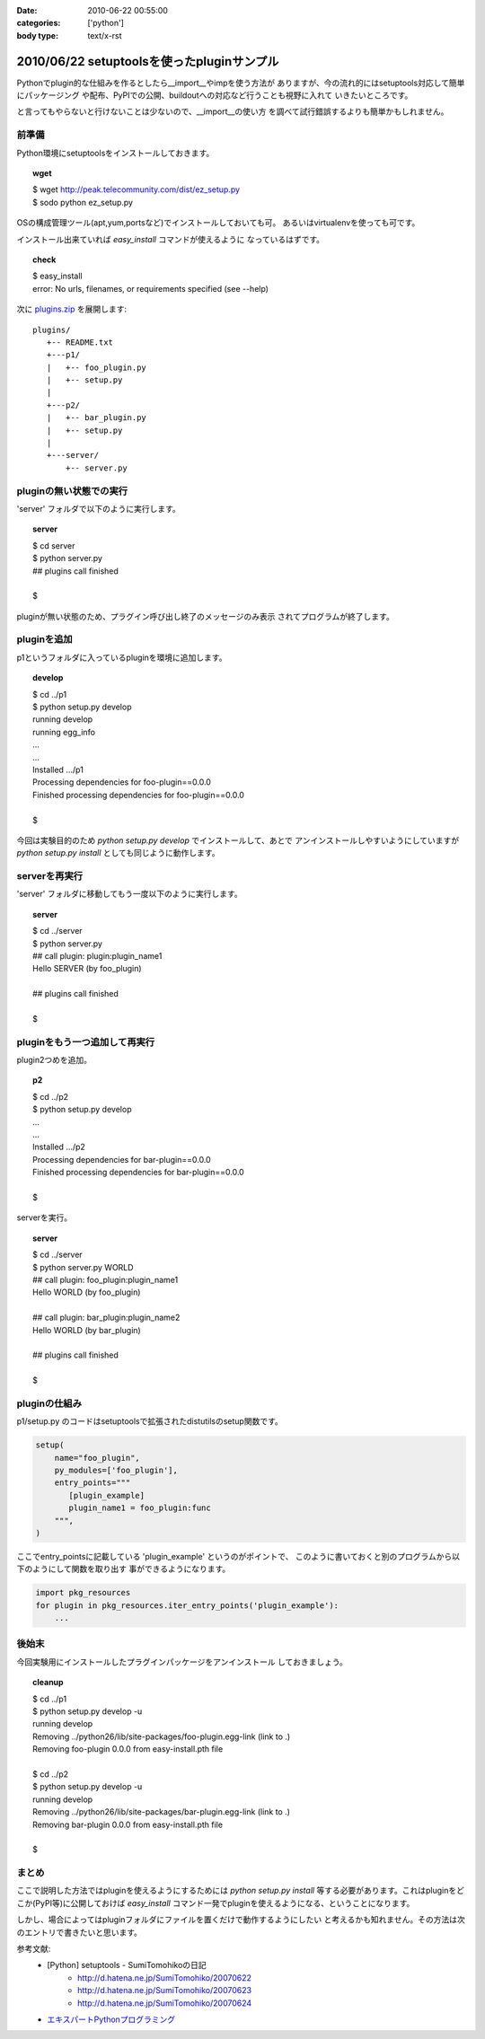 :date: 2010-06-22 00:55:00
:categories: ['python']
:body type: text/x-rst

===========================================
2010/06/22 setuptoolsを使ったpluginサンプル
===========================================

Pythonでplugin的な仕組みを作るとしたら__import__やimpを使う方法が
ありますが、今の流れ的にはsetuptools対応して簡単にパッケージング
や配布、PyPIでの公開、buildoutへの対応など行うことも視野に入れて
いきたいところです。

と言ってもやらないと行けないことは少ないので、__import__の使い方
を調べて試行錯誤するよりも簡単かもしれません。


前準備
------

Python環境にsetuptoolsをインストールしておきます。

.. topic:: wget
  :class: dos

  | $ wget http://peak.telecommunity.com/dist/ez_setup.py
  | $ sodo python ez_setup.py

OSの構成管理ツール(apt,yum,portsなど)でインストールしておいても可。
あるいはvirtualenvを使っても可です。

インストール出来ていれば `easy_install` コマンドが使えるように
なっているはずです。

.. topic:: check
  :class: dos

  | $ easy_install
  | error: No urls, filenames, or requirements specified (see --help)


次に `plugins.zip`_ を展開します::

  plugins/
     +-- README.txt
     +---p1/
     |   +-- foo_plugin.py
     |   +-- setup.py
     |
     +---p2/
     |   +-- bar_plugin.py
     |   +-- setup.py
     |
     +---server/
         +-- server.py


pluginの無い状態での実行
------------------------

'server' フォルダで以下のように実行します。

.. topic:: server
  :class: dos

  | $ cd server
  | $ python server.py
  | ## plugins call finished
  | 
  | $

pluginが無い状態のため、プラグイン呼び出し終了のメッセージのみ表示
されてプログラムが終了します。


pluginを追加
------------

p1というフォルダに入っているpluginを環境に追加します。

.. topic:: develop
  :class: dos

  | $ cd ../p1
  | $ python setup.py develop
  | running develop
  | running egg_info
  | ...
  | ...
  | Installed .../p1
  | Processing dependencies for foo-plugin==0.0.0
  | Finished processing dependencies for foo-plugin==0.0.0
  | 
  | $


今回は実験目的のため `python setup.py develop` でインストールして、あとで
アンインストールしやすいようにしていますが `python setup.py install` としても同じように動作します。


serverを再実行
--------------

'server' フォルダに移動してもう一度以下のように実行します。

.. topic:: server
  :class: dos

  | $ cd ../server
  | $ python server.py
  | ## call plugin: plugin:plugin_name1
  | Hello SERVER (by foo_plugin)
  | 
  | ## plugins call finished
  | 
  | $


pluginをもう一つ追加して再実行
------------------------------

plugin2つめを追加。

.. topic:: p2
  :class: dos

  | $ cd ../p2
  | $ python setup.py develop
  | ...
  | ...
  | Installed .../p2
  | Processing dependencies for bar-plugin==0.0.0
  | Finished processing dependencies for bar-plugin==0.0.0
  | 
  | $

serverを実行。

.. topic:: server
  :class: dos

  | $ cd ../server
  | $ python server.py WORLD
  | ## call plugin: foo_plugin:plugin_name1
  | Hello WORLD (by foo_plugin)
  | 
  | ## call plugin: bar_plugin:plugin_name2
  | Hello WORLD (by bar_plugin)
  | 
  | ## plugins call finished
  | 
  | $


pluginの仕組み
---------------

p1/setup.py のコードはsetuptoolsで拡張されたdistutilsのsetup関数です。

.. code-block:: python

  setup(
      name="foo_plugin",
      py_modules=['foo_plugin'],
      entry_points="""
         [plugin_example]
         plugin_name1 = foo_plugin:func
      """,
  )

ここでentry_pointsに記載している 'plugin_example' というのがポイントで、
このように書いておくと別のプログラムから以下のようにして関数を取り出す
事ができるようになります。

.. code-block:: python

  import pkg_resources
  for plugin in pkg_resources.iter_entry_points('plugin_example'):
      ...


後始末
-------

今回実験用にインストールしたプラグインパッケージをアンインストール
しておきましょう。

.. topic:: cleanup
  :class: dos

  | $ cd ../p1
  | $ python setup.py develop -u
  | running develop
  | Removing ../python26/lib/site-packages/foo-plugin.egg-link (link to .)
  | Removing foo-plugin 0.0.0 from easy-install.pth file
  | 
  | $ cd ../p2
  | $ python setup.py develop -u
  | running develop
  | Removing ../python26/lib/site-packages/bar-plugin.egg-link (link to .)
  | Removing bar-plugin 0.0.0 from easy-install.pth file
  | 
  | $


まとめ
-------
ここで説明した方法ではpluginを使えるようにするためには `python setup.py install`
等する必要があります。これはpluginをどこか(PyPI等)に公開しておけば `easy_install`
コマンド一発でpluginを使えるようになる、ということになります。

しかし、場合によってはpluginフォルダにファイルを置くだけで動作するようにしたい
と考えるかも知れません。その方法は次のエントリで書きたいと思います。


参考文献:
 * [Python] setuptools - SumiTomohikoの日記
    * http://d.hatena.ne.jp/SumiTomohiko/20070622
    * http://d.hatena.ne.jp/SumiTomohiko/20070623
    * http://d.hatena.ne.jp/SumiTomohiko/20070624
 * `エキスパートPythonプログラミング`_

.. _`エキスパートPythonプログラミング`: http://astore.amazon.co.jp/freiaweb-22/detail/4048686291
.. _`plugins.zip`: stuff/plugins.zip/download


.. :extend type: text/x-rst
.. :extend:


.. :comments:
.. :comment id: 2010-06-22.7583323027
.. :title: Re:setuptoolsを使ったpluginサンプル
.. :author: nakagami
.. :date: 2010-06-22 15:22:40
.. :email: 
.. :url: 
.. :body:
.. PyPI への道（続編）も期待します！
.. 
.. :comments:
.. :comment id: 2010-06-22.0619591066
.. :title: Re:setuptoolsを使ったpluginサンプル
.. :author: jhotta
.. :date: 2010-06-22 16:51:02
.. :email: 
.. :url: 
.. :body:
.. 参考に成ります。また教えてください。
.. 
